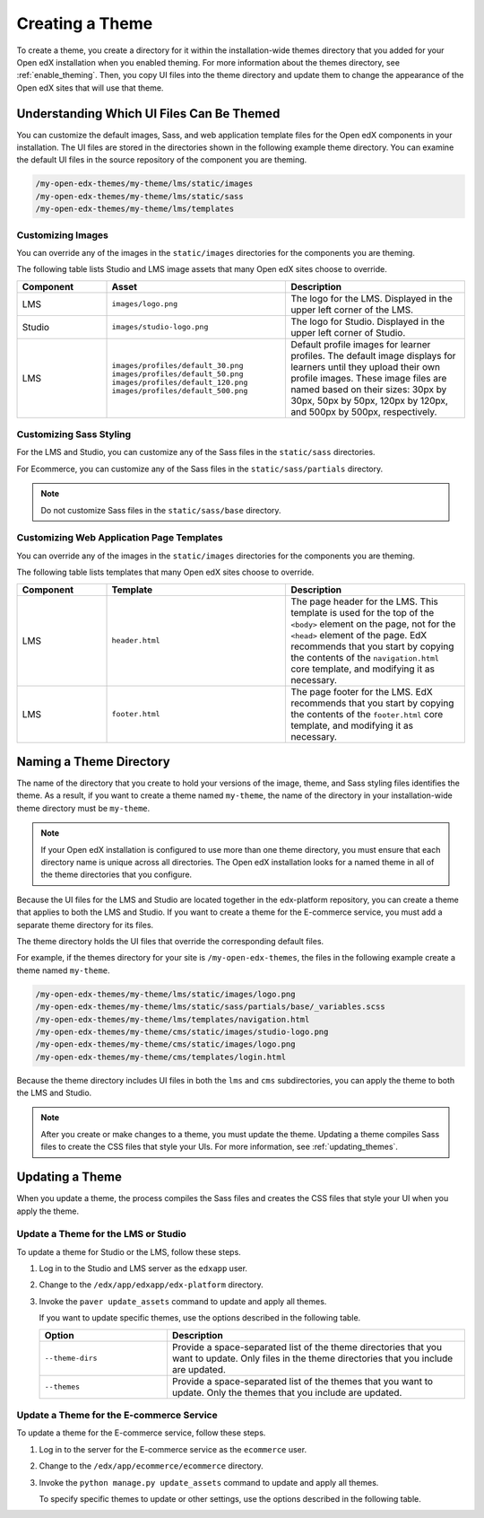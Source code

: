.. _Creating a Theme:

################
Creating a Theme
################

To create a theme, you create a directory for it within the installation-wide
themes directory that you added for your Open edX installation when you enabled
theming. For more information about the themes directory, see
:ref:`enable_theming`. Then, you copy UI files into the theme directory and
update them to change the appearance of the Open edX sites that will use
that theme.

.. _understanding_themeable_ui_files:

******************************************
Understanding Which UI Files Can Be Themed
******************************************

You can customize the default images, Sass, and web application template files
for the Open edX components in your installation. The UI files are stored in
the directories shown in the following example theme directory. You can examine
the default UI files in the source repository of the component you are theming.

.. code-block:: none

    /my-open-edx-themes/my-theme/lms/static/images
    /my-open-edx-themes/my-theme/lms/static/sass
    /my-open-edx-themes/my-theme/lms/templates

==================
Customizing Images
==================

You can override any of the images in the ``static/images`` directories for the
components you are theming.

The following table lists Studio and LMS image assets that many Open edX sites
choose to override.

.. list-table::
   :widths: 20 40 40
   :header-rows: 1

   * - Component
     - Asset
     - Description
   * - LMS
     - ``images/logo.png``
     - The logo for the LMS. Displayed in the upper left corner of the LMS.
   * - Studio
     - ``images/studio-logo.png``
     - The logo for Studio. Displayed in the upper left corner of Studio.
   * - LMS
     - ``images/profiles/default_30.png``
       ``images/profiles/default_50.png``
       ``images/profiles/default_120.png``
       ``images/profiles/default_500.png``
     - Default profile images for learner profiles.
       The default image displays for learners until they upload their own
       profile images. These image files are named based on their sizes:
       30px by 30px, 50px by 50px, 120px by 120px, and 500px by 500px,
       respectively.

.. reviewers, I copied this table from the existing themes doc to give people a place to start. If there are different/additional files, or this is no longer useful, let me know. - Alison

========================
Customizing Sass Styling
========================

For the LMS and Studio, you can customize any of the Sass files in the
``static/sass`` directories.

For Ecommerce, you can customize any of the Sass files in the
``static/sass/partials`` directory.

.. note:: Do not customize Sass files in the ``static/sass/base`` directory.

.. reviewers, previously NO Sass variables were supported for theming. Is that still the case, or can people change any Sass styling, as indicated here? - Alison

==========================================
Customizing Web Application Page Templates
==========================================

You can override any of the images in the ``static/images`` directories for the
components you are theming.

.. ^^ reviewers can you help me out here? this seems to be a copy and paste error - Alison

The following table lists templates that many Open edX sites choose to
override.

.. list-table::
   :widths: 20 40 40
   :header-rows: 1

   * - Component
     - Template
     - Description
   * - LMS
     - ``header.html``
     - The page header for the LMS. This template is used for the top of the
       ``<body>`` element on the page, not for the ``<head>`` element of the
       page. EdX recommends that you start by copying the contents of the
       ``navigation.html`` core template, and modifying it as necessary.
   * - LMS
     - ``footer.html``
     - The page footer for the LMS. EdX recommends that you start by copying
       the contents of the ``footer.html`` core template, and modifying it as
       necessary.

.. reviewers, I copied this table from the existing themes doc to give people a place to start. If there are different/additional templates, or this is no longer useful, let me know. - Alison

***************************
Naming a Theme Directory
***************************

The name of the directory that you create to hold your versions of the image,
theme, and Sass styling files identifies the theme. As a result, if you want to
create a theme named ``my-theme``, the name of the directory in your
installation-wide theme directory must be ``my-theme``.

.. note::

    If your Open edX installation is configured to use more than one theme
    directory, you must ensure that each directory name is unique across all
    directories. The Open edX installation looks for a named theme in all of
    the theme directories that you configure.

.. I don't understand this note ^^ at all. Maybe it's just me, but I think the distinction between the instance-wide themes directory (plural) and the site-specific theme directories (singular) is really hard to follow, and might not be accurately reflected here. - Alison

Because the UI files for the LMS and Studio are located together in the
edx-platform repository, you can create a theme that applies to both the LMS
and Studio. If you want to create a theme for the E-commerce service, you must
add a separate theme directory for its files.

The theme directory holds the UI files that override the corresponding
default files.

For example, if the themes directory for your site is ``/my-open-edx-themes``,
the files in the following example create a theme named ``my-theme``.

.. code-block:: none

    /my-open-edx-themes/my-theme/lms/static/images/logo.png
    /my-open-edx-themes/my-theme/lms/static/sass/partials/base/_variables.scss
    /my-open-edx-themes/my-theme/lms/templates/navigation.html
    /my-open-edx-themes/my-theme/cms/static/images/studio-logo.png
    /my-open-edx-themes/my-theme/cms/static/images/logo.png
    /my-open-edx-themes/my-theme/cms/templates/login.html

Because the theme directory includes UI files in both the ``lms`` and ``cms``
subdirectories, you can apply the theme to both the LMS and Studio.

.. could we add to this with an example of an ecom them file? like, would this be a reasonable example? (I can't find the logo in ecommerce) /my-open-edx-themes/my-ecom-theme/ecommerce/static/sass/partials/components/_footer.scss ?? - Alison

.. note::

    After you create or make changes to a theme, you must update the theme.
    Updating a theme compiles Sass files to create the CSS files that style
    your UIs. For more information, see :ref:`updating_themes`.

.. _updating_themes:

**************************
Updating a Theme
**************************

When you update a theme, the process compiles the Sass files and creates the
CSS files that style your UI when you apply the theme.

====================================
Update a Theme for the LMS or Studio
====================================

To update a theme for Studio or the LMS, follow these steps.

#. Log in to the Studio and LMS server as the ``edxapp`` user.

#. Change to the ``/edx/app/edxapp/edx-platform`` directory.

#. Invoke the ``paver update_assets`` command to update and apply all themes.

   If you want to update specific themes, use the options described in the
   following table.

   .. list-table::
    :header-rows: 1
    :widths: 30 70

    * - Option
      - Description
    * - ``--theme-dirs``
      - Provide a space-separated list of the theme directories that you want
        to update. Only files in the theme directories that you include
        are updated.
    * - ``--themes``
      - Provide a space-separated list of the themes that you want to update.
        Only the themes that you include are updated.

=========================================
Update a Theme for the E-commerce Service
=========================================

To update a theme for the E-commerce service, follow these steps.

#. Log in to the server for the E-commerce service as the ``ecommerce`` user.

#. Change to the ``/edx/app/ecommerce/ecommerce`` directory.

#. Invoke the ``python manage.py update_assets`` command to update and apply
   all themes.

   To specify specific themes to update or other settings, use the
   options described in the following table.

.. The descriptions of these commands need testing. (per Peter)

   .. list-table::
    :header-rows: 1
    :widths: 30 70

    * - Option
      - Description
    * - ``--settings``
      - Supply the database ID of the site for which you want to update themes.
        For example, ``--settings=ecommerce.settings.production``.
    * - ``--themes``
      - Provide a space-separated list of the themes that you want to update.
        Only the themes that you include are updated.
    * - ``--output-style``
      - Defines the coding style for the compiled CSS files. Possible values
        are ``nested``, ``expanded``, ``compact``, and ``compressed``. The
        default value is ``nested``.
    * - ``--skip-system``
      - Disables Sass file compilation for the default Sass files provided in
        the Open edX software. Use this option if you have only updated the
        Sass files in your theme.
    * - ``--skip-collect``
      - Only compile the Sass files and do not deploy the resulting CSS files.

.. This has the same description as skip-system in the wiki page. That doesn't
.. seem correct to me. (per Peter) I think he means the command on the next line. I don't know what wiki page he's referring to - Alison
.. * - ``--enable-source-comments``
..   -

